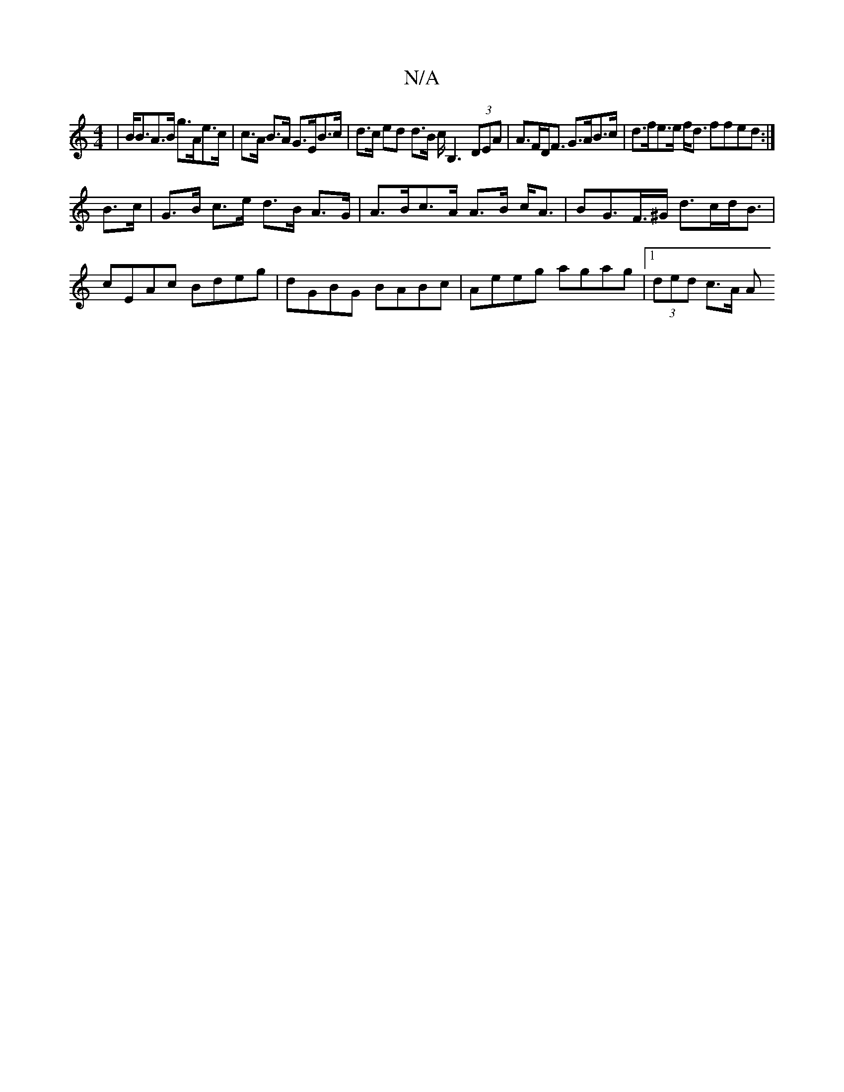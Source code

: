 X:1
T:N/A
M:4/4
R:N/A
K:Cmajor
| B<BA>B g>Ae>c | c>A B>A G>EB>c | d>c ed d>B c<B,2 (3DEA| A>FD<F G>AB>c | d>fe>e f<d ffed :|
B>c |G>B c>e d>B A>G | A>Bc>A A>B c<A | BG>F>^G d>cd<B | cEAc Bdeg | dGBG BABc | Aeeg agag |1 (3ded c>A A>